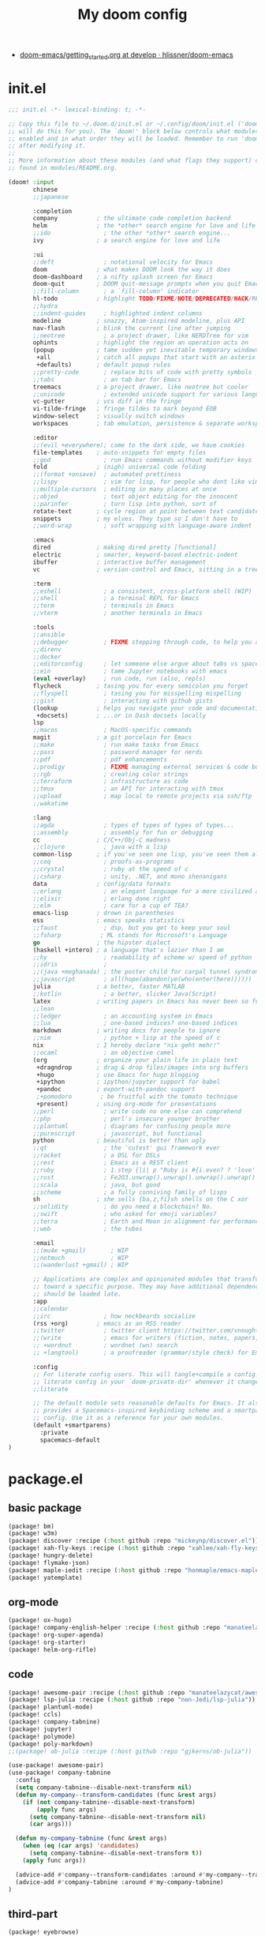 #+TITLE: My doom config
- [[https://github.com/hlissner/doom-emacs/blob/develop/docs/getting_started.org][doom-emacs/getting_started.org at develop · hlissner/doom-emacs]]
* init.el
#+begin_src emacs-lisp :tangle yes
;;; init.el -*- lexical-binding: t; -*-

;; Copy this file to ~/.doom.d/init.el or ~/.config/doom/init.el ('doom install'
;; will do this for you). The `doom!' block below controls what modules are
;; enabled and in what order they will be loaded. Remember to run 'doom refresh'
;; after modifying it.
;;
;; More information about these modules (and what flags they support) can be
;; found in modules/README.org.

(doom! :input
       chinese
       ;;japanese

       :completion
       company           ; the ultimate code completion backend
       helm              ; the *other* search engine for love and life
       ;;ido               ; the other *other* search engine...
       ivy               ; a search engine for love and life

       :ui
       ;;deft              ; notational velocity for Emacs
       doom              ; what makes DOOM look the way it does
       doom-dashboard    ; a nifty splash screen for Emacs
       doom-quit         ; DOOM quit-message prompts when you quit Emacs
       ;;fill-column       ; a `fill-column' indicator
       hl-todo           ; highlight TODO/FIXME/NOTE/DEPRECATED/HACK/REVIEW
       ;;hydra
       ;;indent-guides     ; highlighted indent columns
       modeline          ; snazzy, Atom-inspired modeline, plus API
       nav-flash         ; blink the current line after jumping
       ;;neotree           ; a project drawer, like NERDTree for vim
       ophints           ; highlight the region an operation acts on
       (popup            ; tame sudden yet inevitable temporary windows
        +all             ; catch all popups that start with an asterix
        +defaults)       ; default popup rules
       ;;pretty-code       ; replace bits of code with pretty symbols
       ;;tabs              ; an tab bar for Emacs
       treemacs          ; a project drawer, like neotree but cooler
       ;;unicode           ; extended unicode support for various languages
       vc-gutter         ; vcs diff in the fringe
       vi-tilde-fringe   ; fringe tildes to mark beyond EOB
       window-select     ; visually switch windows
       workspaces        ; tab emulation, persistence & separate workspaces

       :editor
       ;;(evil +everywhere); come to the dark side, we have cookies
       file-templates    ; auto-snippets for empty files
       ;;god               ; run Emacs commands without modifier keys
       fold              ; (nigh) universal code folding
       ;;(format +onsave)  ; automated prettiness
       ;;lispy             ; vim for lisp, for people who dont like vim
       ;;multiple-cursors  ; editing in many places at once
       ;;objed             ; text object editing for the innocent
       ;;parinfer          ; turn lisp into python, sort of
       rotate-text       ; cycle region at point between text candidates
       snippets          ; my elves. They type so I don't have to
       ;;word-wrap         ; soft wrapping with language-aware indent

       :emacs
       dired             ; making dired pretty [functional]
       electric          ; smarter, keyword-based electric-indent
       ibuffer           ; interactive buffer management
       vc                ; version-control and Emacs, sitting in a tree

       :term
       ;;eshell            ; a consistent, cross-platform shell (WIP)
       ;;shell             ; a terminal REPL for Emacs
       ;;term              ; terminals in Emacs
       ;;vterm             ; another terminals in Emacs

       :tools
       ;;ansible
       ;;debugger          ; FIXME stepping through code, to help you add bugs
       ;;direnv
       ;;docker
       ;;editorconfig      ; let someone else argue about tabs vs spaces
       ;;ein               ; tame Jupyter notebooks with emacs
       (eval +overlay)     ; run code, run (also, repls)
       flycheck          ; tasing you for every semicolon you forget
       ;;flyspell          ; tasing you for misspelling mispelling
       ;;gist              ; interacting with github gists
       (lookup           ; helps you navigate your code and documentation
        +docsets)        ; ...or in Dash docsets locally
       lsp
       ;;macos             ; MacOS-specific commands
       magit             ; a git porcelain for Emacs
       ;;make              ; run make tasks from Emacs
       ;;pass              ; password manager for nerds
       ;;pdf               ; pdf enhancements
       ;;prodigy           ; FIXME managing external services & code builders
       ;;rgb               ; creating color strings
       ;;terraform         ; infrastructure as code
       ;;tmux              ; an API for interacting with tmux
       ;;upload            ; map local to remote projects via ssh/ftp
       ;;wakatime

       :lang
       ;;agda              ; types of types of types of types...
       ;;assembly          ; assembly for fun or debugging
       cc                ; C/C++/Obj-C madness
       ;;clojure           ; java with a lisp
       common-lisp       ; if you've seen one lisp, you've seen them all
       ;;coq               ; proofs-as-programs
       ;;crystal           ; ruby at the speed of c
       ;;csharp            ; unity, .NET, and mono shenanigans
       data              ; config/data formats
       ;;erlang            ; an elegant language for a more civilized age
       ;;elixir            ; erlang done right
       ;;elm               ; care for a cup of TEA?
       emacs-lisp        ; drown in parentheses
       ess               ; emacs speaks statistics
       ;;faust             ; dsp, but you get to keep your soul
       ;;fsharp           ; ML stands for Microsoft's Language
       go                ; the hipster dialect
       (haskell +intero) ; a language that's lazier than I am
       ;;hy                ; readability of scheme w/ speed of python
       ;;idris             ;
       ;;(java +meghanada) ; the poster child for carpal tunnel syndrome
       ;;javascript        ; all(hope(abandon(ye(who(enter(here))))))
       julia             ; a better, faster MATLAB
       ;;kotlin            ; a better, slicker Java(Script)
       latex             ; writing papers in Emacs has never been so fun
       ;;lean
       ;;ledger            ; an accounting system in Emacs
       ;;lua               ; one-based indices? one-based indices
       markdown          ; writing docs for people to ignore
       ;;nim               ; python + lisp at the speed of c
       nix               ; I hereby declare "nix geht mehr!"
       ;;ocaml             ; an objective camel
       (org              ; organize your plain life in plain text
        +dragndrop       ; drag & drop files/images into org buffers
        +hugo            ; use Emacs for hugo blogging
        +ipython         ; ipython/jupyter support for babel
        +pandoc          ; export-with-pandoc support
        ;+pomodoro        ; be fruitful with the tomato technique
        +present)        ; using org-mode for presentations
       ;;perl              ; write code no one else can comprehend
       ;;php               ; perl's insecure younger brother
       ;;plantuml          ; diagrams for confusing people more
       ;;purescript        ; javascript, but functional
       python            ; beautiful is better than ugly
       ;;qt                ; the 'cutest' gui framework ever
       ;;racket            ; a DSL for DSLs
       ;;rest              ; Emacs as a REST client
       ;;ruby              ; 1.step {|i| p "Ruby is #{i.even? ? 'love' : 'life'}"}
       ;;rust              ; Fe2O3.unwrap().unwrap().unwrap().unwrap()
       ;;scala             ; java, but good
       ;;scheme            ; a fully conniving family of lisps
       sh                ; she sells {ba,z,fi}sh shells on the C xor
       ;;solidity          ; do you need a blockchain? No.
       ;;swift             ; who asked for emoji variables?
       ;;terra             ; Earth and Moon in alignment for performance.
       ;;web               ; the tubes

       :email
       ;;(mu4e +gmail)       ; WIP
       ;;notmuch             ; WIP
       ;;(wanderlust +gmail) ; WIP

       ;; Applications are complex and opinionated modules that transform Emacs
       ;; toward a specific purpose. They may have additional dependencies and
       ;; should be loaded late.
       :app
       ;;calendar
       ;;irc               ; how neckbeards socialize
       (rss +org)        ; emacs as an RSS reader
       ;;twitter           ; twitter client https://twitter.com/vnought
       ;;(write            ; emacs for writers (fiction, notes, papers, etc.)
       ;; +wordnut         ; wordnet (wn) search
       ;; +langtool)       ; a proofreader (grammar/style check) for Emacs

       :config
       ;; For literate config users. This will tangle+compile a config.org
       ;; literate config in your `doom-private-dir' whenever it changes.
       ;;literate

       ;; The default module sets reasonable defaults for Emacs. It also
       ;; provides a Spacemacs-inspired keybinding scheme and a smartparens
       ;; config. Use it as a reference for your own modules.
       (default +smartparens)
         :private
         spacemacs-default
)
#+end_src
* package.el
** basic package
#+begin_src emacs-lisp :tangle "packages.el"
(package! bm)
(package! w3m)
(package! discover :recipe (:host github :repo "mickeynp/discover.el"))
(package! xah-fly-keys :recipe (:host github :repo "xahlee/xah-fly-keys"))
(package! hungry-delete)
(package! flymake-json)
(package! maple-iedit :recipe (:host github :repo "honmaple/emacs-maple-iedit"))
(package! yatemplate)
#+end_src
** org-mode
#+begin_src emacs-lisp :tangle "packages.el"
(package! ox-hugo)
(package! company-english-helper :recipe (:host github :repo "manateelazycat/company-english-helper"))
(package! org-super-agenda)
(package! org-starter)
(package! helm-org-rifle)
#+end_src
** code
#+begin_src emacs-lisp :tangle "packages.el"
(package! awesome-pair :recipe (:host github :repo "manateelazycat/awesome-pair"))
(package! lsp-julia :recipe (:host github :repo "non-Jedi/lsp-julia"))
(package! plantuml-mode)
(package! ccls)
(package! company-tabnine)
(package! jupyter)
(package! polymode)
(package! poly-markdown)
;;(package! ob-julia :recipe (:host github :repo "gjkerns/ob-julia"))
#+end_src
#+begin_src emacs-lisp :tangle "config.el"
(use-package! awesome-pair)
(use-package! company-tabnine
  :config
  (setq company-tabnine--disable-next-transform nil)
  (defun my-company--transform-candidates (func &rest args)
    (if (not company-tabnine--disable-next-transform)
        (apply func args)
      (setq company-tabnine--disable-next-transform nil)
      (car args)))

  (defun my-company-tabnine (func &rest args)
    (when (eq (car args) 'candidates)
      (setq company-tabnine--disable-next-transform t))
    (apply func args))

  (advice-add #'company--transform-candidates :around #'my-company--transform-candidates)
  (advice-add #'company-tabnine :around #'my-company-tabnine)
)

#+end_src
** third-part
#+begin_src emacs-lisp :tangle "packages.el"
(package! eyebrowse)
(package! cnfonts)
(package! scrollkeeper :recipe (:host github :repo "alphapapa/scrollkeeper.el"))
(package! elfeed-goodies)
(package! awesome-tab :recipe (:host github :repo "manateelazycat/awesome-tab"))
(package! ob-session-async :recipe (:host github :repo "jackkamm/ob-session-async"))
#+end_src
* config.el
** load-package
#+begin_src emacs-lisp :tangle "config.el"
(load! "xah-fly.el")
(load! "./modules/my-linux.el")
(load! "./modules/my-macos.el")
(load! "my-code.el")
(load! "my-org.el")
#+end_src
** default
#+begin_src emacs-lisp :tangle "config.el"
(setq-default history-length 1000)
(setq create-lockfiles nil)
;; (setq browse-url-browser-function 'browse-url-Chrome)
;; https://emacs.stackexchange.com/questions/5603/how-to-quickly-copy-move-file-in-emacs-dired
(setq dired-dwim-target t)
(add-hook! 'xah-fly-command-mode-activate-hook 'xah-fly-save-buffer-if-file)
#+end_src

* org-mode
** type
#+begin_src emacs-lisp :tangle "my-org.el"
(use-package! company-english-helper)
(use-package! ox-hugo)
(use-package! ob-async)
(use-package! ob-session-async)
#+end_src
** setting
*** org-global
#+begin_src emacs-lisp :tangle "my-org.el"
(setq org-clock-into-drawer nil)
(setq org-agenda-start-day "-1d")
(setq org-agenda-span 2)
(setq org-time-clocksum-format '(:hours "%d" :require-hours t :minutes ":%02d" :require-minutes t))
(setq org-archive-location (concat "%s_archive_" (format-time-string "%Y" (current-time)) "::"))
;; Removes clocked tasks with 0:00 duration
(setq org-clock-out-remove-zero-time-clocks t)
;; Change task state to STARTED when clocking in
(setq org-clock-in-switch-to-state "⚔ INPROCESS")
(setq org-src-fontify-natively t
      org-src-preserve-indentation t
      org-src-tab-acts-natively t
      org-src-window-setup 'current-window)
(setq org-agenda-time-leading-zero t)

#+end_src


*** org-babel
#+begin_src emacs-lisp :tangle "my-org.el"
;; Todo part



(defun my-org-confirm-babel-evaluate (lang _body)
  "Return t if LANG is in whitelist."
  (not (or (string= lang "ditaa")
           (string= lang "dot")
           (string= lang "R")
           (string= lang "jupyter-R")
           (string= lang "python")
           (string= lang "jupyter-julia")
           (string= lang "jupyter-python")
           (string= lang "plantuml"))))
  (setq org-confirm-babel-evaluate 'my-org-confirm-babel-evaluate)
#+end_src

#+begin_src emacs-lisp :tangle "my-org.el"
;; 乾、坤、坎、離、震、巽、艮、兌
(setq org-bullets-bullet-list '("☰" "☷" "☵" "☲"  "☳" "☴"  "☶"  "☱" ))
#+end_src
*** after org
#+begin_src emacs-lisp :tangle "my-org.el"


(setq org-agenda-custom-commands
      '(("z" "GtruN Agenda"
         ((agenda "" ((org-agenda-span 2)
                      (org-agenda-start-day "-1d")
                      (org-super-agenda-groups
                       '((:name "Today List"
                                :time-grid t
                                :date today
                                :todo "⚔ INPROCESS"
                                :scheduled today
                                :order 1)))))
          (alltodo "" ((org-agenda-overriding-header "")
                       (org-super-agenda-groups
                        '((:name "Next to do"
                                 :priority>= "B"
                                 :order 2)
                          (:name "Important"
                                 :todo "✰ Important"
                                 :order 6)
                          (:name "Due Today"
                                 :deadline today
                                 :order 3)
                          (:name "Due Soon"
                                 :deadline future
                                 :order 8)
                          (:name "Overdue"
                                 :deadline past
                                 :order 20)
                          (:name "Issues"
                                 :tag "Issue"
                                 :order 12)
                          (:name "Projects"
                                 :tag "Project"
                                 :order 14)
                          (:name "Emacs"
                                 :tag "Emacs"
                                 :order 13)
                          (:name "Research"
                                 :tag "Research"
                                 :order 15)
                          (:name "To read"
                                 :tag "BOOK"
                                 :order 30)
                          (:name "Waiting"
                                 :todo "⚑ WAITING"
                                 :order 18)
                          (:name "trivial"
                                 :priority<= "C"
                                 :todo ("SOMEDAY")
                                 :order 90)
                          (:discard (:tag ("Chore" "Routine" "Daily")))))))))

        ("b" . "BOOK")

        ("bb" "Search tags in todo, note, and archives"
         search "+{:book\\|books:}")

        ("bd" "BOOK TODO List"
         search "+{^\\*+\\s-+\\(\\⚔ INPROCESS|☞ TODO\\|WAITING\\)\\s-} +{book\\|books}")

        ("d" "ALL DONE OF TASKS"
         search "+{^\\*+\\s-+\\(✔ DONE\\|✘ CANCELED\\)\\s-}")
        ))
#+end_src

#+RESULTS:
: ((z GtruN Agenda ((agenda  ((org-agenda-span 2) (org-agenda-start-day -1d) (org-super-agenda-groups (quote ((:name Today List :time-grid t :date today :todo ⚔ INPROCESS :scheduled today :order 1)))))) (alltodo  ((org-agenda-overriding-header ) (org-super-agenda-groups (quote ((:name Next to do :priority>= B :order 2) (:name Important :todo ✰ Important :order 6) (:name Due Today :deadline today :order 3) (:name Due Soon :deadline future :order 8) (:name Overdue :deadline past :order 20) (:name Issues :tag Issue :order 12) (:name Projects :tag Project :order 14) (:name Emacs :tag Emacs :order 13) (:name Research :tag Research :order 15) (:name To read :tag BOOK :order 30) (:name Waiting :todo ⚑ WAITING :order 18) (:name trivial :priority<= C :todo (SOMEDAY) :order 90) (:discard (:tag (Chore Routine Daily)))))))))) (b . BOOK) (bb Search tags in todo, note, and archives search +{:book\|books:}) (bd BOOK TODO List search +{^\*+\s-+\(\⚔ INPROCESS|☞ TODO\|WAITING\)\s-} +{book\|books}) (d ALL DONE OF TASKS search +{^\*+\s-+\(✔ DONE\|✘ CANCELED\)\s-}))

** org-key
#+begin_src emacs-lisp :tangle "my-org.el"
(eval-after-load "org"
  '(require 'ox-md nil t))
(define-key! org-mode-map (kbd "C-<return>") 'org-insert-heading-respect-content)
#+end_src
** super-agenda
#+begin_src emacs-lisp :tangle "my-org.el"
(use-package! org-super-agenda
:config
(add-hook! 'after-init-hook 'org-super-agenda-mode)
 (require 'org-habit)
  ;; (setq org-agenda-time-grid
  ;;       '((daily today)
  ;;         ))
  (setq
   org-agenda-skip-scheduled-if-done t
   org-agenda-skip-deadline-if-done t
   org-agenda-include-deadlines t
   org-agenda-include-diary nil
   org-agenda-block-separator nil
   org-agenda-compact-blo0cks t
   org-agenda-start-with-log-mode t)



)
#+end_src
** org-starter
#+begin_src emacs-lisp :tangle "my-org.el"
(use-package org-starter
  :config
  ;; (add-hook! 'after-init-hook 'org-starter-load-all-files-in-path)
  (org-starter-def "~/Documents/org-notes"
                   :files
                   ("gtd.org" :agenda t :key "g" :refile (:maxlevel . 5))
                   ("notes.org" :agenda t :key "n" :refile (:maxlevel .5 ))
                   ("myself.org" :agenda t)
                   ("Habit.org" :agenda t)
                   ("NSM-GTD/workflow.org" :agenda t :required t)
                   ("NSM-GTD/NsmOrg.org" :agenda t :required t)
                   ("art/music.org" :agenda t :required t)
                   ("post/myself/love.org")
                   ("post/myself/qing.org")
                   ("post/life-thing/life-things.org")
                   ("post/myself/love.org")
                   ("post/traveling/traveling.org")
                   )
  (org-starter-def "~/.doom.d"
                   :files
                   ("init.org" :key "i" :refile (:maxlevel . 5))
                   ;;("nix.org" :key "x" :refile (:maxlevel . 5))
                   )
  (org-starter-def "~/.config/nixpkgs"
                   :files
                   ("README.org")
                   ("global-readme.org")
                   ("dotfiles/wallpaper/wallpaper.org" :agenda nil)
                   )
  :bind
  (
   ("C-c e" . org-starter-select-file))
  ;; "C-c e" . org-starter-refile-by-key))
  )
#+end_src

** elfeed
#+begin_src emacs-lisp :tangle "config.el"
(use-package! elfeed
  :bind (:map elfeed-search-mode-map
          ("q" . bjm/elfeed-save-db-and-bury)
          ("Q" . bjm/elfeed-save-db-and-bury)
          ("m" . elfeed-toggle-star)
          )
  :config
(global-set-key (kbd "C-x w") 'elfeed)
(setf url-queue-timeout 30)
(setq elfeed-db-directory "~/Dropbox/shared/elfeeddb")
;;functions to support syncing .elfeed between machines
;;makes sure elfeed reads index from disk before launching
(defun bjm/elfeed-load-db-and-open ()
  "Wrapper to load the elfeed db from disk before opening"
  (interactive)
  (elfeed-db-load)
  (elfeed)
  (elfeed-search-update--force))

;;write to disk when quiting

(defun bjm/elfeed-save-db-and-bury ()
  "Wrapper to save the elfeed db to disk before burying buffer"
  (interactive)
  (elfeed-db-save)
  (quit-window))

(defun elfeed-mark-all-as-read ()
  (interactive)
  (mark-whole-buffer)
  (elfeed-search-untag-all-unread))



  )

(use-package! elfeed-goodies
  :config
  (elfeed-goodies/setup))

(use-package! elfeed-org
:config
(setq rmh-elfeed-org-files (list "~/Documents/org-notes/elfeed.org")))
#+end_src
** [[https://github.com/alphapapa/org-rifle][alphapapa/org-rifle: Rifle through your Org-mode buffers and acquire your target]]

#+begin_src emacs-lisp :tangle "config.el"
(use-package! helm-org-rifle)
#+end_src
* xah fly key
** pre setting
#+begin_src emacs-lisp :tangle "xah-fly.el"
(use-package! xah-fly-keys
:config
(add-hook 'xah-fly-command-mode-activate-hook
  (lambda ()
    (setq xah-fly-insert-state-q nil)))
  :init
  (require 'xah-fly-keys)
  (xah-fly-keys 1)
  ;; (xah-fly-keys-set-layout "qwerty")

  (xah-fly--define-keys
   ;; create a keymap my-keymap
   (define-prefix-command 'my-keymap)
   '(
     ("a" . counsel-ag)
     ("r" . counsel-rg)

     ;;
     ))
   (xah-fly--define-keys
   ;; create a keymap org-keymap
    (define-prefix-command 'org-keymap)
   '(
     ("r" . org-journal-read-entry)
     ("n" . org-journal-new-entry)
     ;;
     ))
  ;; make xah-fly-keys 【leader 8】 as prefix for my-keymap
  (xah-fly--define-keys
   (define-prefix-command 'xah-fly-leader-key-map)
   '(
     ("2" . org-keymap)
     ("8" . my-keymap)
     ("fr" . counsel-recentf)
     ("fp" . doom/find-file-in-private-config)
     ("<tab>" . spacemacs/alternate-buffer)
     ("ff" . counsel-file-jump)
     ("RET" . helm-bookmarks)
     ;; treemacs
     ("tt" . +treemacs/toggle)
     ("tf" . +treemacs/find-file)
     ;; helm
     ("bb" . switch-to-buffer)
     ("bs" . bookmark-set)
     ("bm" . bookmark-bmenu-list)

     ;; isearch
     ("y" . xah-search-current-word)
     ;; search
     ("sa" . counsel-ag)
     ("sr" . counsel-rg)
))
)
#+END_SRC

#+RESULTS:
: t

** one char key
#+begin_src emacs-lisp :tangle "xah-fly.el"
(defun xah-fly-command-mode-init ()
  "Set command mode keys.
Version 2017-01-21"
  (interactive)
  (xah-fly--define-keys
   xah-fly-key-map
   '(
     ;; IMPORTANT, These keys are all dvorak keys
     ("~" . nil)
     (":" . nil)

     ("SPC" . xah-fly-leader-key-map)
     ("q" . quit-window)
     ("a" . counsel-M-x)
     ("i" . previous-line)
     ("k" . next-line )
     ("b" . backward-word)
     ("h" . forward-word)
     ("l" . backward-char)
     ("j" . forward-char)
     ("f" . xah-fly-insert-mode-activate)
     ("[" . xah-backward-punct )
     ("]" . xah-forward-punct)
     ("g" . avy-goto-char-2)
     ("y" . undo)
     ("v" . xah-paste-or-paste-previous)
     ("c" . xah-copy-line-or-region)
     ("x" . xah-cut-line-or-region)
     ("t" . set-mark-command)
     ("2" . org-agenda)
     ("4". adq/helm-bm-list-all)
     ("6" . xah-select-block)
     ("7" . xah-select-line)
     ("8" . xah-extend-selection)
     ("9" . xah-select-text-in-quote)
     ("0" . xah-pop-local-mark-ring)
     ("n" . isearch-forward)
     ))
    (define-key xah-fly-key-map (kbd "p") 'gtrun-xah-fly-key)
    (define-key xah-fly-key-map (kbd "-") 'gtrun-xah-minus-fly-key)
    (define-key xah-fly-key-map (kbd "/") 'gtrun-xah-slash-fly-key)
    (define-key xah-fly-key-map (kbd ",") 'gtrun-xah-comma-fly-key)
    (define-key xah-fly-key-map (kbd ".") 'gtrun-xah-dot-fly-key)
  )
#+end_src
** xah-key-map
#+begin_src emacs-lisp :tangle "xah-fly.el"
(define-key xah-fly-key-map (kbd "C-a") 'beginning-of-visual-line)
(define-key xah-fly-key-map (kbd "C-0") 'delete-region)
(define-key xah-fly-key-map (kbd "C-n") 'next-line)
(define-key xah-fly-key-map (kbd "C-j") 'previous-line)
(define-key xah-fly-key-map (kbd "M-<SPC>") 'xah-fly-command-mode-activate)

(define-key xah-fly-key-map (kbd "C-.") 'xah-fly-command-mode-activate)
(define-key xah-fly-key-map (kbd "C-s") 'swiper-isearch)
(define-key xah-fly-key-map (kbd "C-c w") 'helm-org-rifle)

(define-key xah-fly-key-map (kbd "p") 'gtrun-xah-fly-key)
(define-key xah-fly-key-map (kbd "-") 'gtrun-xah-minus-fly-key)
(define-key xah-fly-key-map (kbd "/") 'gtrun-xah-slash-fly-key)
(define-key xah-fly-key-map (kbd ",") 'gtrun-xah-comma-fly-key)
(define-key xah-fly-key-map (kbd ".") 'gtrun-xah-dot-fly-key)

(define-key xah-fly-key-map (kbd "C-,") 'awesome-tab-ace-jump)
(define-key xah-fly-key-map (kbd "C-;") 'maple-iedit-match-all)
(define-key xah-fly-key-map (kbd "C-c i") 'counsel-imenu)
;; scrolling
(define-key xah-fly-key-map (kbd "C-v") 'scrollkeeper-contents-up)
#+end_src

** special-key-to-mode-map
#+begin_src emacs-lisp :tangle "xah-fly.el"
   (defun gtrun-xah-dot-fly-key ()
        "key `.'"
        (interactive)
        (cond
         ;; ((eq major-mode 'dired-mode) (call-interactively 'd))
         ((eq major-mode 'dired-mode) (call-interactively 'hydra-dired/body))
         ((eq major-mode 'w3m-mode) (call-interactively 'scrollkeeper-contents-up))
         ((eq major-mode 'org-mode) (call-interactively 'org-edit-src-code))
         ((eq major-mode 'elfeed-show-mode) (call-interactively 'scrollkeeper-contents-up))
         ((eq major-mode 'elfeed-search-mode) (call-interactively 'scrollkeeper-contents-up))
         (t nil)))

      (defun gtrun-xah-comma-fly-key ()
        "key `,'"
        (interactive)
        (cond
         ;; ((eq major-mode 'dired-mode) (call-interactively 'd))
         ((eq major-mode 'w3m-mode) (call-interactively 'scrollkeeper-contents-down))
         ((eq major-mode 'elfeed-show-mode) (call-interactively 'scrollkeeper-contents-down))
         ((eq major-mode 'elfeed-search-mode) (call-interactively 'scrollkeeper-contents-down))
         (t nil)))

      (defun gtrun-xah-slash-fly-key ()
        "key `/'"
        (interactive)
        (cond
         ;; ((eq major-mode 'dired-mode) (call-interactively 'd))
         ((eq major-mode 'dired-mode) (call-interactively 'vinegar/dired-diff))
         ((eq major-mode 'w3m-mode) (call-interactively 'w3m-bookmark-add-current-url))
         ((eq major-mode 'org-agenda-mode) (call-interactively 'org-agenda-filter-by-tag))
         ((eq major-mode 'elfeed-search-mode) (call-interactively 'elfeed-update))
         (t nil)))

      (defun gtrun-xah-semicolon-fly-key ()
        "key `;'"
        (interactive)
        (cond
         ;; ((eq major-mode 'dired-mode) (call-interactively 'd))

         (t nil)))

      (defun gtrun-xah-apostrophe-fly-key ()
        "key `''"
        (interactive)
        (cond
         ;; ((eq major-mode 'dired-mode) (call-interactively 'd))

         (t nil)))
      (defun gtrun-xah-equality-fly-key ()
        "key `='"
        (interactive)
        (cond
         ;; ((eq major-mode 'dired-mode) (call-interactively 'd))
         (t nil)))


      (defun gtrun-xah-fly-key ()
        "key `p'"
        (interactive)
        (cond
         ;; ((eq major-mode 'dired-mode) (call-interactively 'd))
         ((eq major-mode 'dired-mode) (call-interactively 'xah-open-in-external-app))
         (t nil)))


      (defun gtrun-xah-minus-fly-key ()
        "key `-'"
        (interactive)
        (cond
         ;; ((eq major-mode 'dired-mode) (call-interactively 'd))
         ((eq major-mode 'dired-mode) (call-interactively 'vinegar/up-directory))
         (t nil)))
#+end_src
* Completion
** Ivy/counsel

#+begin_src emacs-lisp :tangle "config.el"
  (use-package! counsel
    :hook
    (after-init . ivy-mode)
    (counsel-grep-post-action . better-jumper-set-jump)
    :diminish ivy-mode
    :config
    (setq counsel-find-file-ignore-regexp "\\(?:^[#.]\\)\\|\\(?:[#~]$\\)\\|\\(?:^Icon?\\)"
          counsel-describe-function-function #'helpful-callable
          ncounsel-describe-variable-function #'helpful-variable
          ;; Add smart-casing (-S) to default command arguments:
          ncounsel-rg-base-command "rg -S --no-heading --line-number --color never %s ."
          counsel-ag-base-command "ag -S --nocolor --nogroup %s"
          counsel-pt-base-command "pt -S --nocolor --nogroup -e %s"
          counsel-find-file-at-point t)
       )

     (use-package! ivy-rich
       :config
       (ivy-rich-mode 1)
       (setq ivy-format-function #'ivy-format-function-line))
     ;;[[https://github.com/gilbertw1/better-jumper][gilbertw1/better-jumper: A configurable jump list implementation for Emacs]]
#+end_src
** company
#+begin_src emacs-lisp :tangle "config.el"
(after! company
  (setq company-idle-delay 0.5
        company-minimum-prefix-length 2
        company-transformers nil)
  (setq company-show-numbers t)
  (define-key company-active-map (kbd "C-n") 'company-select-next-or-abort)
  (define-key company-active-map (kbd "C-j") 'company-select-previous-or-abort)

(defun ora-company-number ()
  "Forward to `company-complete-number'.
Unless the number is potentially part of the candidate.
In that case, insert the number."
  (interactive)
  (let* ((k (this-command-keys))
         (re (concat "^" company-prefix k)))
    (if (or (cl-find-if (lambda (s) (string-match re s))
                        company-candidates)
            (> (string-to-number k)
               (length company-candidates))
            (looking-back "[0-9]+\\.[0-9]*" (line-beginning-position)))
        (self-insert-command 1)
      (company-complete-number
       (if (equal k "0")
           10
         (string-to-number k))))))

(defun ora--company-good-prefix-p (orig-fn prefix)
  (unless (and (stringp prefix) (string-match-p "\\`[0-9]+\\'" prefix))
    (funcall orig-fn prefix)))
(advice-add 'company--good-prefix-p :around #'ora--company-good-prefix-p)

(let ((map company-active-map))
  (mapc (lambda (x) (define-key map (format "%d" x) 'ora-company-number))
        (number-sequence 0 9))
  (define-key map " " (lambda ()
                        (interactive)
                        (company-abort)
                        (self-insert-command 1)))
  (define-key map (kbd "<return>") nil))
  )
(use-package! company
:config
  ;; (defun company-smart-complete ()
  ;;   (interactive)
  ;;   (setq company-echo-metadata-frontend-bypass t)
  ;;   (cond
  ;;    (company-selection-changed
  ;;     (company-complete-selection))
  ;;    (company-candidates
  ;;     (company-select-next)
  ;;     (company-complete-selection))
  ;;    (t
  ;;     (company-auto-begin)
  ;;     (company-select-next)))
)

#+end_src
** Edition
*** Maple
#+begin_src emacs-lisp :tangle "config.el"
  (use-package! maple-iedit
    :commands (maple-iedit-match-all maple-iedit-match-next maple-iedit-match-previous)
    :config
    (delete-selection-mode t)
    (setq maple-iedit-ignore-case t)
    (defhydra maple/iedit ()
      ("n" maple-iedit-match-next "next")
      ("t" maple-iedit-skip-and-match-next "skip and next")
      ("T" maple-iedit-skip-and-match-previous "skip and previous")
      ("p" maple-iedit-match-previous "prev"))
    :bind (:map maple-iedit-mode-keymap
                ("C-n" . maple-iedit-match-next)
                ("C-m" . maple-iedit-match-previous)
                ("C-," . maple-iedit-skip-and-match-next)
                ("C-." . maple-iedit-skip-and-match-previous)
                )
    )
#+end_src
** BOOkmark
#+begin_src emacs-lisp :tangle "config.el"
  (def-package! bm
    :demand t
    :init
    (setq bm-restore-repository-on-load t)
    :config

    (bind-keys
     :map bm-show-mode-map
     ("j" . next-line)
     ("k" . previous-line))

    (setq bm-cycle-all-buffers t
          bm-highlight-style 'bm-highlight-only-fringe
          bm-repository-size 1000)
    (setq-default bm-buffer-persistence t)

    (defun adq/bm-save ()
      "Save bookmarks to persistent repository."
      (interactive)
      (bm-buffer-save-all)
      (bm-repository-save))

    (advice-add 'bm-bookmark-add
                :after (lambda (&rest args)
                         (adq/bm-save)))
    (advice-add 'bm-bookmark-remove
                :after (lambda (&rest args)
                         (adq/bm-save)))
    (add-hook 'after-init-hook #'bm-repository-load)
    (add-hook 'find-file-hooks #'bm-buffer-restore)
    (add-hook 'after-rever-hook #'bm-buffer-restore)
    (add-hook 'kill-buffer-hook #'bm-buffer-save)
    (add-hook 'after-save-hook #'bm-buffer-save)
    (add-hook 'kill-emacs-hook
              (lambda ()
                (bm-buffer-save-all)
                (bm-repository-save)))

    (defun adq/bm-list-all-bookmarks ()
      "Generate a list of all bookmarks from all files."
      (let ((bookmarks '()))
        (cl-loop for entry in bm-repository
                 when (and (listp entry) (f-readable-p (car entry)))
                 do
                 (with-temp-buffer
                   (insert-file-contents-literally (car entry))
                   (cl-letf (((symbol-function 'bm-bookmark-add)
                              (lambda (&optional annotation time temporary)
                                (!cons (list (car entry)
                                             (point)
                                             (line-number-at-pos)
                                             (string-trim (thing-at-point 'line t)))
                                       bookmarks)))
                             ((symbol-function 'message)
                              (lambda (&rest _))))
                     (bm-buffer-restore-2 (cdr entry)))))
        bookmarks))

      (defun adq/helm-bm-all-format-bookmark (bookmark)
        "Format bookmark for display."
        (let ((file (f-filename (car bookmark)))
              (line (caddr bookmark))
              (contents (cadddr bookmark)))
          (cons
           (format "%s:%s: %s"
                   (propertize file 'face compilation-info-face)
                   (propertize (format "%d" line) 'face compilation-line-face)
                   contents)
           bookmark)))

      (defvar adq/helm-bm-all-source
        (helm-build-sync-source "Helm All Bookmarks"
          :candidates
          (lambda ()
            (mapcar #'adq/helm-bm-all-format-bookmark
                    (adq/bm-list-all-bookmarks)))
          :action
          '(("Switch to buffer" .
             (lambda (bookmark)
               (find-file (car bookmark))
               (goto-char (cadr bookmark))))))
        "Helm source with all the bookmarks.")

      (defun adq/helm-bm-list-all ()
        "List all bookmarks usin Helm."
        (interactive)
        (helm :sources 'adq/helm-bm-all-source
              :buffer "*helm bm all*"))

    (defhydra adq/hydra-bm nil
      "
  Bookmarks
  ^^^^------------------------------------------------
  _m_: Toggle      _l_: Bookmarks from Buffers
  _n_: Next        _a_: Bookmarks form All Files
  _p_: Previous    _L_: List
  "
      ("m" bm-toggle)
      ("n" bm-next)
      ("p" bm-previous)
      ("a" adq/helm-bm-list-all :exit t)
      ("l" helm-bm :exit t)
      ("L" bm-show-all :exit t))
    (bind-key "C-c m" #'adq/hydra-bm/body))
#+end_src


** templating
#+begin_src emacs-lisp :tangle yes
(use-package! yatemplate
  :after yasnippet
  :config

  ;; Define template directory
  (setq yatemplate-dir (concat doom-private-dir "modules/templates"))

  ;; Coupling with auto-insert
  (setq auto-insert-alist nil)
  (yatemplate-fill-alist)
  (add-hook 'find-file-hook 'auto-insert)
  )
#+end_src

** scroll
#+begin_src emacs-lisp :tangle "config.el"
;; (use-package! fast-scroll
;; :config
;; (setq fast-scroll-throttle 0.5)
;; (add-hook 'fast-scroll-start-hook (lambda () (flycheck-mode -1)))
;; (add-hook 'fast-scroll-end-hook (lambda () (flycheck-mode 1)))
;; (fast-scroll-config)
;; (fast-scroll-mode 1)
;; )
(use-package! scrollkeeper)
(global-set-key [remap scroll-up-command] #'scrollkeeper-contents-up)
(global-set-key [remap scroll-down-command] #'scrollkeeper-contents-down)
#+end_src

* Visual
** Buffer
*** Parenthesis
#+begin_src emacs-lisp :tangle "config.el"
  (use-package! rainbow-delimiters
    :config
    (custom-set-faces
     '(rainbow-delimiters-mismatched-face ((t (:foreground "white" :background "red" :weight bold))))
     '(rainbow-delimiters-unmatched-face ((t (:foreground "white" :background "red" :weight bold))))

     ;; show parents (in case of rainbow failing !)
     '(show-paren-match ((t (:foreground "white" :background "green" :weight bold))))
     '(show-paren-mismatch ((t (:foreground "white" :background "red" :weight bold)))))
    ;;  (add-hook 'prog-mode-hook #'rainbow-delimiters-mode)
)
;; highlight brackets
(setq show-paren-style 'parenthesis)
#+end_src
*** eysbrowse
#+begin_src emacs-lisp :tangle "config.el"
(use-package! eyebrowse
  :config
  (progn
    (define-key eyebrowse-mode-map (kbd "M-1") 'eyebrowse-switch-to-window-config-1)
    (define-key eyebrowse-mode-map (kbd "M-2") 'eyebrowse-switch-to-window-config-2)
    (define-key eyebrowse-mode-map (kbd "M-3") 'eyebrowse-switch-to-window-config-3)
    (define-key eyebrowse-mode-map (kbd "M-4") 'eyebrowse-switch-to-window-config-4)
    (define-key eyebrowse-mode-map (kbd "M-5") 'eyebrowse-switch-to-window-config-5)
    (eyebrowse-mode t)
    (setq eyebrowse-new-workspace t)))
    #+end_src
** window
*** tab
#+begin_src emacs-lisp :tangle "config.el"
(use-package! awesome-tab
:config
(awesome-tab-mode t)
(setq awesome-tab-style 'slant)
;; winum users can use `winum-select-window-by-number' directly.
(defun my-select-window-by-number (win-id)
  "Use `ace-window' to select the window by using window index.
WIN-ID : Window index."
  (let ((wnd (nth (- win-id 1) (aw-window-list))))
    (if wnd
        (aw-switch-to-window wnd)
      (message "No such window."))))

(defun my-select-window ()
  (interactive)
  (let* ((event last-input-event)
         (key (make-vector 1 event))
         (key-desc (key-description key)))
    (my-select-window-by-number
     (string-to-number (car (nreverse (split-string key-desc "-")))))))

(when (not (display-graphic-p))
  (setq frame-background-mode 'dark))
(defun awesome-tab-buffer-groups ()
  "`awesome-tab-buffer-groups' control buffers' group rules.

Group awesome-tab with mode if buffer is derived from `eshell-mode' `emacs-lisp-mode' `dired-mode' `org-mode' `magit-mode'.
All buffer name start with * will group to \"Emacs\".
Other buffer group by `awesome-tab-get-group-name' with project name."
  (list
   (cond
    ((or (string-equal "*" (substring (buffer-name) 0 1))
         (memq major-mode '(magit-process-mode
                            magit-status-mode
                            magit-diff-mode
                            magit-log-mode
                            magit-file-mode
                            magit-blob-mode
                            magit-blame-mode
                            )))
     "Emacs")
    ((derived-mode-p 'eshell-mode)
     "EShell")
    ((derived-mode-p 'emacs-lisp-mode)
     "Elisp")
    ((derived-mode-p 'dired-mode)
     "Dired")
    ((memq major-mode '(org-mode org-agenda-mode diary-mode))
     "OrgMode")
    (t
     (awesome-tab-get-group-name (current-buffer))))))
)
;; (setq awesome-tab-style "bar")
;; (setq awesome-tab-set-icons t)
;; (setq awesome-tab-set-bar t)
;; (setq awesome-tab-set-bar 'over)
;; (setq awesome-tab-set-modified-marker t)
;; (setq awesome-tab-set-close-button nil)
;; (setq awesome-tab-modified-marker "*")
;; ("C-c j" .  awesome-tab-forward-group)
;; ("C-c k" .  awesome-tab-backward-group)
;; ("C-c o" . awesome-tab-switch-group)

#+end_src
*** font
#+begin_src emacs-lisp :tangle "config.el"
;; (use-package! cnfonts)
;;  (set-face-attribute
;;    'default nil
;;    :font (font-spec :name "-PfEd-Fantasque Sans Mono-normal-italic-normal-*-*-*-*-*-m-0-iso10646-1"
;;                     :weight 'normal
;;                     :slant 'normal
;;                     :size 12.5))
;; (defun s-font()
;;   (interactive)
;;   (dolist (charset '(kana han symbol cjk-misc bopomofo))
;;     (set-fontset-font
;;      (frame-parameter nil 'font)
;;      charset
;;      (font-spec :name "-GWIN-楷体_GB2312-normal-normal-normal-*-*-*-*-*-d-0-iso10646-1"
;;                 :weight 'normal
;;                 :slant 'normal
;;                 :size 12.0)))
;;   (add-to-list 'after-make-frame-functions
;;              (lambda (new-frame)
;;                (select-frame new-frame)
;;                (if window-system
;;                    (s-font))))
;; (if window-system
;;     (s-font))
;;   )
#+end_src
** mode
* lang
setting
** setting
#+begin_src emacs-lisp :tangle "my-code.el"


#+end_src

** nix
#+begin_src emacs-lisp :tangle "my-code.el"
#+end_src
** ccls
#+begin_src emacs-lisp :tangle "my-code.el"
(use-package! ccls
  :hook ((c-mode c++-mode objc-mode cuda-mode) .
         (lambda () (require 'ccls) (lsp))))

#+end_src
** jupyter
#+begin_src emacs-lisp :tangle "config.el"
(use-package! jupyter
:config
(setq ob-async-no-async-languages-alist '("jupyter-python" "jupyter-julia"))
)
#+end_src

** Poly
#+begin_src emacs-lisp :tangle "config.el"
(use-package! polymode)
(use-package! poly-markdown
  :config
  (add-to-list 'auto-mode-alist '("\\.Rmd" . poly-markdown-mode))
)
#+end_src

** Julia
#+begin_src emacs-lisp :tangle "config.el"
(use-package! lsp-julia
:config
(add-hook 'ess-julia-mode-hook #'lsp-mode)
)
#+end_src

* chinese
** pinyinlib
#+begin_src emacs-lisp :tangle "config.el"
(def-package! pinyinlib
  :config

  
  (defun re-builder-extended-pattern (str)
    (let* ((len (length str)))
      (cond
       ;; do nothing
       ((<= (length str) 0))

       ;; If the first charater of input in ivy is ":",
       ;; remaining input is converted into Chinese pinyin regex.
       ((string= (substring str 0 1) ":")
        (setq str (pinyinlib-build-regexp-string (substring str 1 len) t)))

       ;; If the first charater of input in ivy is "/",
       ;; remaining input is converted to pattrn to search camel case word
       ((string= (substring str 0 1) "/")
        (let* ((rlt "")
               (i 0)
               (subs (substring str 1 len))
               c)
          (when (> len 2)
            (setq subs (upcase subs))
            (while (< i (length subs))
              (setq c (elt subs i))
              (setq rlt (concat rlt (cond
                                     ((and (< c ?a) (> c ?z) (< c ?A) (> c ?Z))
                                      (format "%c" c))
                                     (t
                                      (concat (if (= i 0) (format "[%c%c]" (+ c 32) c)
                                                (format "%c" c))
                                              "[a-z]+")))))
              (setq i (1+ i))))
          (setq str rlt))))
      (ivy--regex-plus str)))


  (eval-after-load 'ivy
    '(progn
       ;; better performance on everything (especially windows), ivy-0.10.0 required
       ;; @see https://github.com/abo-abo/swiper/issues/1218
       (setq ivy-dynamic-exhibit-delay-ms 250)

       ;; Press C-p and Enter to select current input as candidate
       ;; https://oremacs.com/2017/11/30/ivy-0.10.0/
       (setq ivy-use-selectable-prompt t)

       (setq ivy-re-builders-alist
             '((t . re-builder-extended-pattern)))
       ;; set actions when running C-x b
       ;; replace "frame" with window to open in new window
       (ivy-set-actions
        'ivy-switch-buffer-by-pinyin
        '(("j" switch-to-buffer-other-frame "other frame")
          ("k" kill-buffer "kill")
          ("r" ivy--rename-buffer-action "rename")))))
  (with-eval-after-load "swiper-isearch"
    (setq ivy-re-builders-alist
          '((t . re-builder-extended-pattern)
            (t . ivy-prescient-re-builder))))
  )
#+end_src

* load & unload
** after-init
#+begin_src emacs-lisp :tangle "packages.el"
(disable-packages! pyim)
(disable-packages! company-go)
#+end_src
* set face
#+begin_src emacs-lisp :tangle "config.el"
;; (custom-set-faces
;;   '(awesome-tab-close-selected((t ( :foreground "DarkGray"))))
;;   )
#+end_src
* Linux & Macsos
** Linux
#+begin_src emacs-lisp :tangle "config.el"
(use-package! my-linux
  :load-path "./modules"
  :if (eq system-type 'gnu/linux)
  :config
  (setq-default cursor-type 'box)
  (blink-cursor-mode -1)
  (set-cursor-color "IndianRed3")
  (setq bm-repository-file (f-join doom-private-dir "etc/bm-linux-data"))
  (setq bookmark-default-file
        (concat doom-private-dir "etc/bookmark-linux-default.el"))
  (setq lsp-python-ms-executable
        "~/.nix-profile/bin/mspyls")
  (setq jupyter-runtime-directory "~/.local/share/jupyter/runtime")
  (add-hook 'ob-async-pre-execute-src-block-hook
            '(lambda ()
               (setq inferior-julia-program-name "/nix/store/qzpr1kwkhnz55mdlq8skc5sqrc6l2j2b-system-path/bin/julia")
               ))
  (after! org
    ;;u(setq +org-dir  (expand-file-name "~/Documents/org-notes"))
    ;; (setq-default
    ;;  org-agenda-files (directory-files +org-dir t "\\.org$" t))
    (setq inferior-julia-program-name "/nix/store/qzpr1kwkhnz55mdlq8skc5sqrc6l2j2b-system-path/bin/julia")
    (org-babel-do-load-languages 'org-babel-load-languages
                                 '((emacs-lisp . t)
                                   (dot . t)
                                   (ditaa . t)
                                   (R . t)
                                   (python . t)
                                   (gnuplot . t)
                                   (lisp . t)
                                   (shell . t)
                                   (org . t)
                                   (plantuml . t)
                                   (latex . t)
                                   (julia . t)
                                   (haskell . t)
                                   (jupyter . t)
                                   ))
    )
(setq org-babel-default-header-args:jupyter-julia '((:async . "yes")
                                                    (:session . "jl")
                                                    (:kernel . "julia-nodeps-1.1")))
  )
#+end_src

#+begin_src emacs-lisp :tangle "./modules/my-linux.el"
(provide 'my-linux)
#+end_src
** MacOS
#+begin_src emacs-lisp :tangle "config.el"
(use-package! my-macos
:load-path "./modules"
:if (memq window-system '(mac ns))
:config
 (setq bookmark-default-file
        (concat doom-private-dir "etc/bookmark-macos-default.el"))
(setq-default cursor-type 'box)
(blink-cursor-mode -1)
(set-cursor-color "yellow1")
(setq bm-repository-file (f-join doom-private-dir "etc/bm-macos-data"))
(setq insert-directory-program "/usr/local/bin/gls")
(define-key org-mode-map (kbd "C-c l") 'org-mac-grab-link)
(set-face-attribute
 'default nil
 :font (font-spec :name "-*-Fantasque Sans Mono-normal-normal-normal-*-*-*-*-*-m-0-iso10646-1"
                  :weight 'normal
                  :slant 'normal
                  :size 24.0))
(dolist (charset '(kana han symbol cjk-misc bopomofo))
  (set-fontset-font
   (frame-parameter nil 'font)
   charset
   (font-spec :name "-*-STFangsong-normal-normal-normal-*-*-*-*-*-p-0-iso10646-1"
              :weight 'normal
              :slant 'normal
              :size 24.5)))
(after! org
  ;;(setq +org-dir  (expand-file-name "~/Documents/org-notes"))
  ;; (setq-default
  ;;  org-agenda-files (directory-files +org-dir t "\\.org$" t))
  (setq inferior-julia-program-name "/Applications/Julia-1.2.app/Contents/Resources/julia/bin/julia")
  (org-babel-do-load-languages 'org-babel-load-languages
                               '((emacs-lisp . t)
                                 (dot . t)
                                 (ditaa . t)
                                 (R . t)
                                 (python . t)
                                 (gnuplot . t)
                                 (lisp . t)
                                 (shell . t)
                                 (org . t)
                                 (plantuml . t)
                                 (latex . t)
                                 (julia . t)
                                 (haskell . t)
                                 (jupyter . t)
                                 ))
  )
)
#+end_src
** macos-setting
#+begin_src emacs-lisp :tangle "./modules/my-macos.el"
(use-package! cnfonts)

(define-key! awesome-tab-mode-map
  "s-1" #'awesome-tab-select-visible-tab
  "s-2" #'awesome-tab-select-visible-tab
  "s-3" #'awesome-tab-select-visible-tab
  "s-4" #'awesome-tab-select-visible-tab
  "s-5" #'awesome-tab-select-visible-tab
  "s-6" #'awesome-tab-select-visible-tab
  "s-7" #'awesome-tab-select-visible-tab
  "s-8" #'awesome-tab-select-visible-tab
  "s-9" #'awesome-tab-select-visible-tab
  )
(provide 'my-macos)
#+end_src
